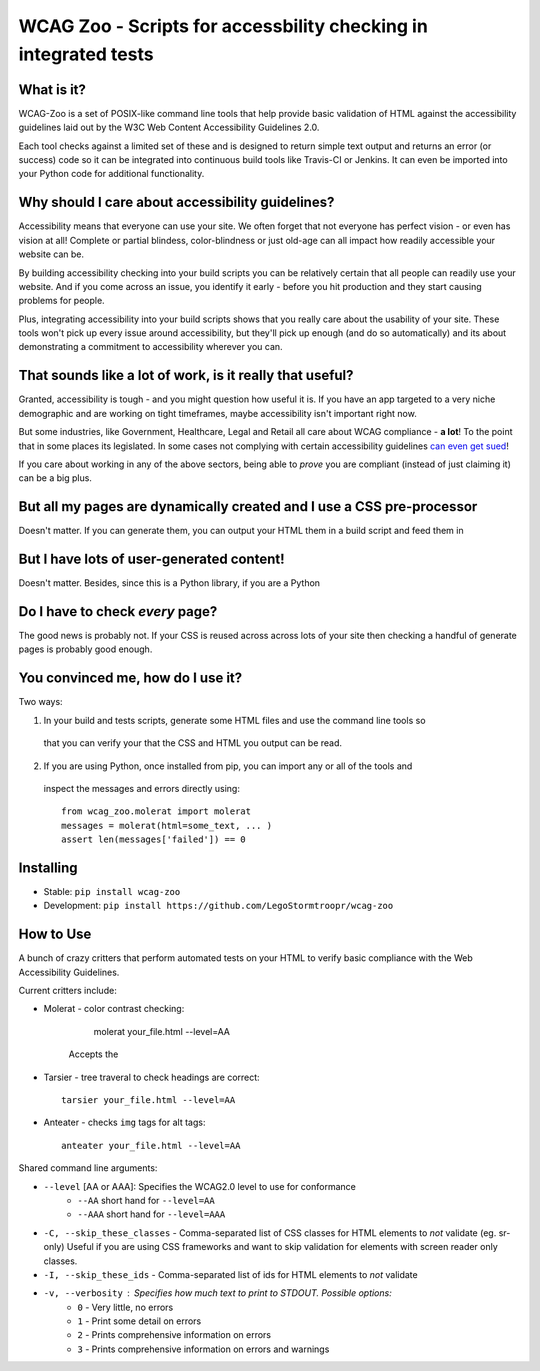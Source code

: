 WCAG Zoo - Scripts for accessbility checking in integrated tests
================================================================

What is it?
-----------

WCAG-Zoo is a set of POSIX-like command line tools that help provide basic validation of HTML
against the accessibility guidelines laid out by the W3C Web Content Accessibility Guidelines 2.0.

Each tool checks against a limited set of these and is designed to return simple text output and returns an 
error (or success) code so it can be integrated into continuous build tools like Travis-CI or Jenkins.
It can even be imported into your Python code for additional functionality.

Why should I care about accessibility guidelines?
-------------------------------------------------

Accessibility means that everyone can use your site. We often forget that not everyone
has perfect vision - or even has vision at all! Complete or partial blindess, color-blindness or just old-age
can all impact how readily accessible your website can be. 

By building accessibility checking into your build scripts you can be relatively certain that all people can
readily use your website. And if you come across an issue, you identify it early - before you hit production
and they start causing problems for people.

Plus, integrating accessibility into your build scripts shows that you really care about the usability of your site. These tools won't pick up every issue around accessibility, but they'll pick up enough (and do so automatically) and its about demonstrating a commitment to accessibility wherever you can.

That sounds like a lot of work, is it really that useful?
---------------------------------------------------------

Granted, accessibility is tough - and you might question how useful it is. If you have an app targeted to a very niche demographic and are working on tight timeframes, maybe accessibility isn't important right now.

But some industries, like Government, Healthcare, Legal and Retail all care about WCAG compliance -
**a lot**! To the point that in some places its legislated. In some cases not complying with certain accessibility guidelines `can even get sued <https://www.w3.org/WAI/bcase/target-case-study>`_!

If you care about working in any of the above sectors, being able to *prove* you are compliant (instead of just claiming it) can be a big plus.

But all my pages are dynamically created and I use a CSS pre-processor
----------------------------------------------------------------------

Doesn't matter. If you can generate them, you can output your HTML them in a build script and feed them in


But I have lots of user-generated content!
------------------------------------------

Doesn't matter. Besides, since this is a Python library, if you are a Python

Do I have to check *every* page?
--------------------------------

The good news is probably not. If your CSS is reused across across lots of your site then checking a handful of generate pages is probably good enough.

You convinced me, how do I use it?
----------------------------------

Two ways:

1. In your build and tests scripts, generate some HTML files and use the command line tools so
 that you can verify your that the CSS and HTML you output can be read.
 
2. If you are using Python, once installed from pip, you can import any or all of the tools and
 inspect the messages and errors directly using::

   from wcag_zoo.molerat import molerat
   messages = molerat(html=some_text, ... )
   assert len(messages['failed']) == 0
   

Installing
----------

* Stable: ``pip install wcag-zoo``
* Development: ``pip install https://github.com/LegoStormtroopr/wcag-zoo``


How to Use
----------

A bunch of crazy critters that perform automated tests on your HTML to verify
basic compliance with the Web Accessibility Guidelines.

Current critters include:

* Molerat - color contrast checking:

       molerat your_file.html --level=AA
   
   Accepts the 

* Tarsier - tree traveral to check headings are correct::

   tarsier your_file.html --level=AA

* Anteater - checks ``img`` tags for alt tags::

   anteater your_file.html --level=AA


Shared command line arguments:

* ``--level`` [AA or AAA]: Specifies the WCAG2.0 level to use for conformance
   - ``--AA`` short hand for ``--level=AA``
   - ``--AAA`` short hand for ``--level=AAA``

* ``-C, --skip_these_classes`` - Comma-separated list of CSS classes for HTML elements to *not* validate (eg. sr-only)
  Useful if you are using CSS frameworks and want to skip validation for elements with screen reader only classes.

* ``-I, --skip_these_ids`` - Comma-separated list of ids for HTML elements to *not* validate

* ``-v, --verbosity`` : Specifies how much text to print to STDOUT. Possible options:
   - ``0`` - Very little, no errors
   - ``1`` - Print some detail on errors
   - ``2`` - Prints comprehensive information on errors
   - ``3`` - Prints comprehensive information on errors and warnings
